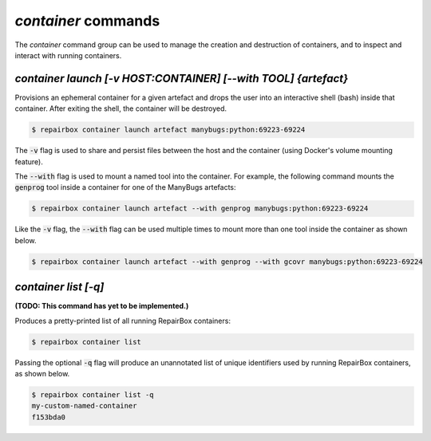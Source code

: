 `container` commands
....................

The `container` command group can be used to manage the creation and
destruction of containers, and to inspect and interact with running containers.


`container launch [-v HOST:CONTAINER] [--with TOOL] {artefact}`
---------------------------------------------------------------

Provisions an ephemeral container for a given artefact and drops the user into
an interactive shell (bash) inside that container. After exiting the shell, the
container will be destroyed.

.. code-block:: bash

  $ repairbox container launch artefact manybugs:python:69223-69224

The :code:`-v` flag is used to share and persist files between the host
and the container (using Docker's volume mounting feature).

The :code:`--with` flag is used to mount a named tool into the container.
For example, the following command mounts the :code:`genprog` tool inside
a container for one of the ManyBugs artefacts:

.. code-block:: bash

  $ repairbox container launch artefact --with genprog manybugs:python:69223-69224

Like the :code:`-v` flag, the :code:`--with` flag can be used multiple times
to mount more than one tool inside the container as shown below.

.. code-block:: bash

  $ repairbox container launch artefact --with genprog --with gcovr manybugs:python:69223-69224


`container list [-q]`
---------------------

**(TODO: This command has yet to be implemented.)**

Produces a pretty-printed list of all running RepairBox containers:

.. code-block:: bash

  $ repairbox container list

Passing the optional :code:`-q` flag will produce an unannotated list of
unique identifiers used by running RepairBox containers, as shown below.

.. code-block:: bash

  $ repairbox container list -q
  my-custom-named-container
  f153bda0

